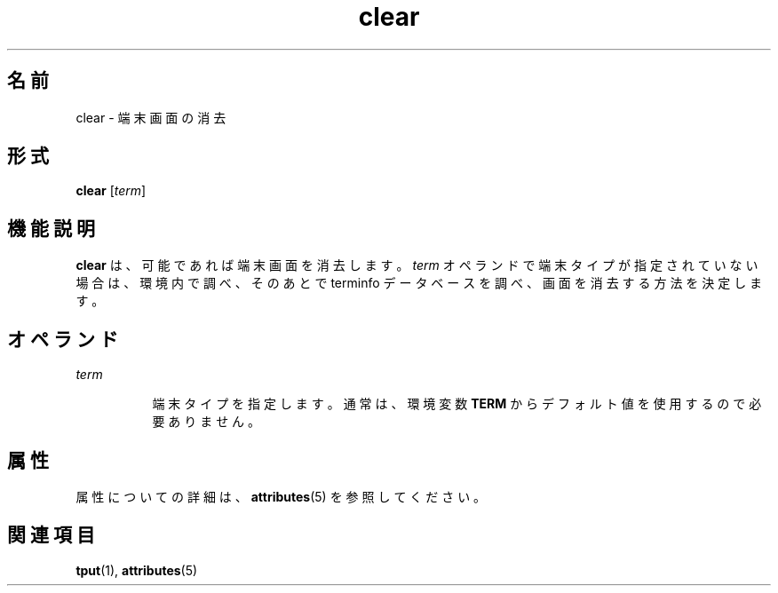 '\" te
.\"  Copyright 1989 AT&T Copyright (c) 2002, Sun Microsystems, Inc. All Rights Reserved
.TH clear 1 "2002 年 7 月 12 日" "SunOS 5.11" "ユーザーコマンド"
.SH 名前
clear \- 端末画面の消去
.SH 形式
.LP
.nf
\fBclear\fR [\fIterm\fR]
.fi

.SH 機能説明
.sp
.LP
\fBclear\fR は、可能であれば端末画面を消去します。\fIterm\fR オペランドで端末タイプが指定されていない場合は、環境内で調べ、そのあとで terminfo データベースを調べ、画面を消去する方法を決定します。
.SH オペランド
.sp
.ne 2
.mk
.na
\fB\fIterm\fR\fR
.ad
.RS 8n
.rt  
端末タイプを指定します。通常は、環境変数 \fBTERM\fR からデフォルト値を使用するので必要ありません。
.RE

.SH 属性
.sp
.LP
属性についての詳細は、\fBattributes\fR(5) を参照してください。
.sp

.sp
.TS
tab() box;
cw(2.75i) |cw(2.75i) 
lw(2.75i) |lw(2.75i) 
.
属性タイプ属性値
_
使用条件system/core-os
.TE

.SH 関連項目
.sp
.LP
\fBtput\fR(1), \fBattributes\fR(5)

